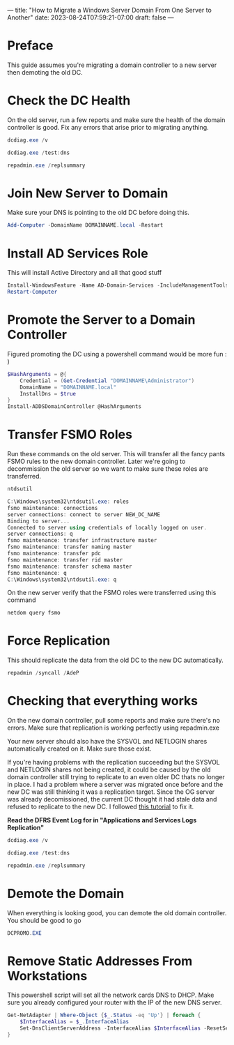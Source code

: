 ---
title: "How to Migrate a Windows Server Domain From One Server to Another"
date: 2023-08-24T07:59:21-07:00
draft: false 
---

* Preface
This guide assumes you're migrating a domain controller to a new
server then demoting the old DC.

* Check the DC Health
On the old server, run a few reports and make sure the health of the
domain controller is good. Fix any errors that arise prior to
migrating anything.

#+begin_src powershell
dcdiag.exe /v

dcdiag.exe /test:dns

repadmin.exe /replsummary
#+end_src

* Join New Server to Domain
Make sure your DNS is pointing to the old DC before doing this.

#+begin_src powershell
Add-Computer -DomainName DOMAINNAME.local -Restart
#+end_src

* Install AD Services Role
This will install Active Directory and all that good stuff

#+begin_src powershell
Install-WindowsFeature -Name AD-Domain-Services -IncludeManagementTools
Restart-Computer
#+end_src

* Promote the Server to a Domain Controller
Figured promoting the DC using a powershell command would be more
fun : )

#+begin_src powershell
$HashArguments = @{
    Credential = (Get-Credential "DOMAINNAME\Administrator")
    DomainName = "DOMAINNAME.local"
    InstallDns = $true
}
Install-ADDSDomainController @HashArguments
#+end_src

* Transfer FSMO Roles
Run these commands on the old server. This will transfer all the
fancy pants FSMO rules to the new domain controller. Later we're going
to decommission the old server so we want to make sure these roles are transferred.

#+begin_src powershell
ntdsutil

C:\Windows\system32\ntdsutil.exe: roles
fsmo maintenance: connections
server connections: connect to server NEW_DC_NAME
Binding to server...
Connected to server using credentials of locally logged on user.
server connections: q
fsmo maintenance: transfer infrastructure master
fsmo maintenance: transfer naming master
fsmo maintenance: transfer pdc
fsmo maintenance: transfer rid master
fsmo maintenance: transfer schema master
fsmo maintenance: q
C:\Windows\system32\ntdsutil.exe: q
#+end_src

On the new server verify that the FSMO roles were transferred using
this command

#+begin_src powershell
netdom query fsmo
#+end_src

* Force Replication
This should replicate the data from the old DC to the new DC automatically.

#+begin_src powershell
repadmin /syncall /AdeP
#+end_src

* Checking that everything works
On the new domain controller, pull some reports and make sure there's
no errors. Make sure that replication is working perfectly using repadmin.exe

Your new server should also have the SYSVOL and NETLOGIN shares
automatically created on it. Make sure those exist.

If you're having problems with the replication succeeding but the
SYSVOL and NETLOGIN shares not being created, it could be caused by
the old domain controller still trying to replicate to an even older
DC thats no longer in place. I had a problem where a server was
migrated once before and the new DC was still thinking it was a
replication target. Since the OG server was already decomissioned, the
current DC thought it had stale data and refused to replicate to the
new DC. I followed [[https://www.rmtechteam.com/blog/dfs-replication-dfsr-fix/#:~:text=To%20resume%20replication%20of%20this,members%20of%20the%20replication%20group][this tutorial]] to fix it.

*Read the DFRS Event Log for in "Applications and Services Logs\DFS Replication"*

#+begin_src powershell
dcdiag.exe /v

dcdiag.exe /test:dns

repadmin.exe /replsummary
#+end_src

* Demote the Domain
When everything is looking good, you can demote the old domain
controller. You should be good to go
#+begin_src powershell
DCPROMO.EXE
#+end_src

* Remove Static Addresses From Workstations
This powershell script will set all the network cards DNS to
DHCP. Make sure you already configured your router with the IP of the
new DNS server.

#+begin_src powershell
Get-NetAdapter | Where-Object {$_.Status -eq 'Up'} | foreach {
    $InterfaceAlias = $_.InterfaceAlias
    Set-DnsClientServerAddress -InterfaceAlias $InterfaceAlias -ResetServerAddresses
}
#+end_src
